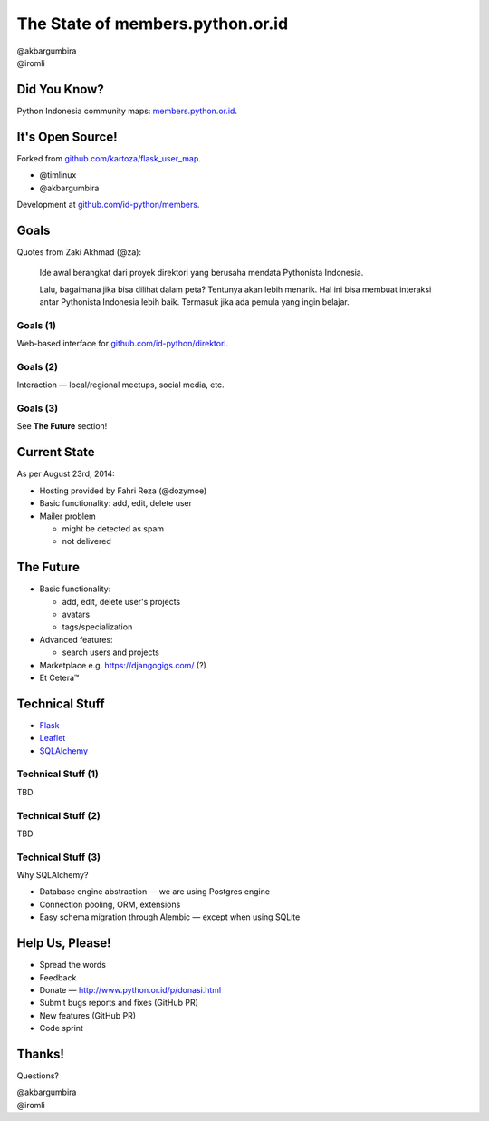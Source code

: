 
.. The State of members.python.or.id slides file, created by
   hieroglyph-quickstart on Sat Aug  9 11:39:25 2014.

=================================
The State of members.python.or.id
=================================

| @akbargumbira
| @iromli

Did You Know?
=============

| Python Indonesia community maps: `members.python.or.id`_.

.. figure:: /_static/homepage.png

.. _members.python.or.id: http://members.python.or.id

It's Open Source!
=================

Forked from `github.com/kartoza/flask_user_map`_.

* @timlinux
* @akbargumbira

Development at `github.com/id-python/members`_.

.. _github.com/kartoza/flask_user_map: https://github.com/kartoza/flask_user_map
.. _github.com/id-python/members: https://github.com/id-python/members

Goals
=====

Quotes from Zaki Akhmad (@za):

    Ide awal berangkat dari proyek direktori yang berusaha mendata Pythonista Indonesia.

    Lalu, bagaimana jika bisa dilihat dalam peta? Tentunya akan lebih menarik. Hal ini bisa membuat interaksi antar Pythonista Indonesia lebih baik. Termasuk jika ada pemula yang ingin belajar.

Goals (1)
---------

| Web-based interface for `github.com/id-python/direktori`_.

.. figure:: /_static/direktori.png

.. _github.com/id-python/direktori: https://github.com/id-python/direktori

Goals (2)
---------

| Interaction — local/regional meetups, social media, etc.

.. figure:: /_static/meetup.png

Goals (3)
---------

See **The Future** section!

Current State
=============

As per August 23rd, 2014:

* Hosting provided by Fahri Reza (@dozymoe)
* Basic functionality: add, edit, delete user
* Mailer problem

  * might be detected as spam
  * not delivered

The Future
==========

* Basic functionality:

  * add, edit, delete user's projects
  * avatars
  * tags/specialization

* Advanced features:

  * search users and projects

* Marketplace e.g. https://djangogigs.com/ (?)

* Et Cetera™

Technical Stuff
===============

* Flask_
* Leaflet_
* SQLAlchemy_

.. _Flask: http://flask.pocoo.org/
.. _Leaflet: http://leafletjs.com/
.. _SQLALchemy: http://www.sqlalchemy.org/


Technical Stuff (1)
-------------------

TBD

Technical Stuff (2)
-------------------

TBD

Technical Stuff (3)
-------------------

Why SQLAlchemy?

* Database engine abstraction — we are using Postgres engine
* Connection pooling, ORM, extensions
* Easy schema migration through Alembic — except when using SQLite

Help Us, Please!
================

* Spread the words
* Feedback
* Donate — http://www.python.or.id/p/donasi.html
* Submit bugs reports and fixes (GitHub PR)
* New features (GitHub PR)
* Code sprint

Thanks!
=======

Questions?

| @akbargumbira
| @iromli
